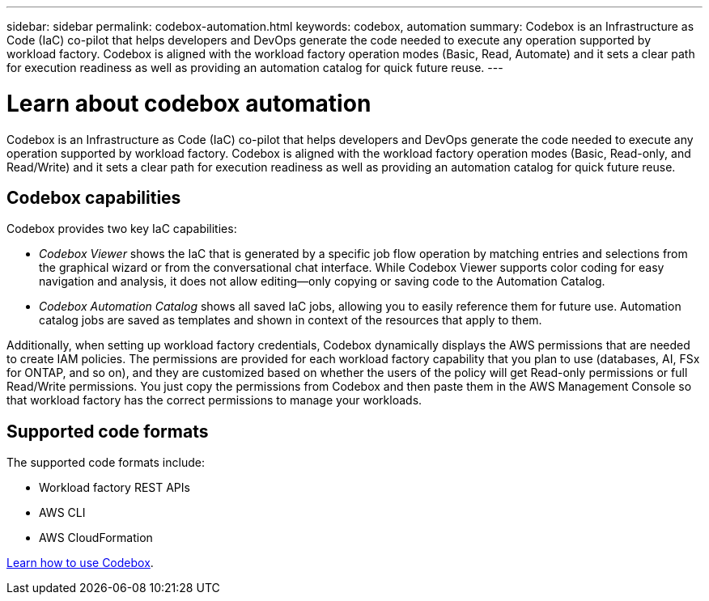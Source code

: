 ---
sidebar: sidebar
permalink: codebox-automation.html
keywords: codebox, automation
summary: Codebox is an Infrastructure as Code (IaC) co-pilot that helps developers and DevOps generate the code needed to execute any operation supported by workload factory. Codebox is aligned with the workload factory operation modes (Basic, Read, Automate) and it sets a clear path for execution readiness as well as providing an automation catalog for quick future reuse.
---

= Learn about codebox automation
:icons: font
:imagesdir: ./media/

[.lead]
Codebox is an Infrastructure as Code (IaC) co-pilot that helps developers and DevOps generate the code needed to execute any operation supported by workload factory. Codebox is aligned with the workload factory operation modes (Basic, Read-only, and Read/Write) and it sets a clear path for execution readiness as well as providing an automation catalog for quick future reuse.

== Codebox capabilities

Codebox provides two key IaC capabilities:  

* _Codebox Viewer_ shows the IaC that is generated by a specific job flow operation by matching entries and selections from the graphical wizard or from the conversational chat interface. While Codebox Viewer supports color coding for easy navigation and analysis, it does not allow editing--only copying or saving code to the Automation Catalog. 

* _Codebox Automation Catalog_ shows all saved IaC jobs, allowing you to easily reference them for future use. Automation catalog jobs are saved as templates and shown in context of the resources that apply to them. 

Additionally, when setting up workload factory credentials, Codebox dynamically displays the AWS permissions that are needed to create IAM policies. The permissions are provided for each workload factory capability that you plan to use (databases, AI, FSx for ONTAP, and so on), and they are customized based on whether the users of the policy will get Read-only permissions or full Read/Write permissions. You just copy the permissions from Codebox and then paste them in the AWS Management Console so that workload factory has the correct permissions to manage your workloads.

== Supported code formats

The supported code formats include:

* Workload factory REST APIs
* AWS CLI
* AWS CloudFormation

link:use-codebox.html[Learn how to use Codebox].
